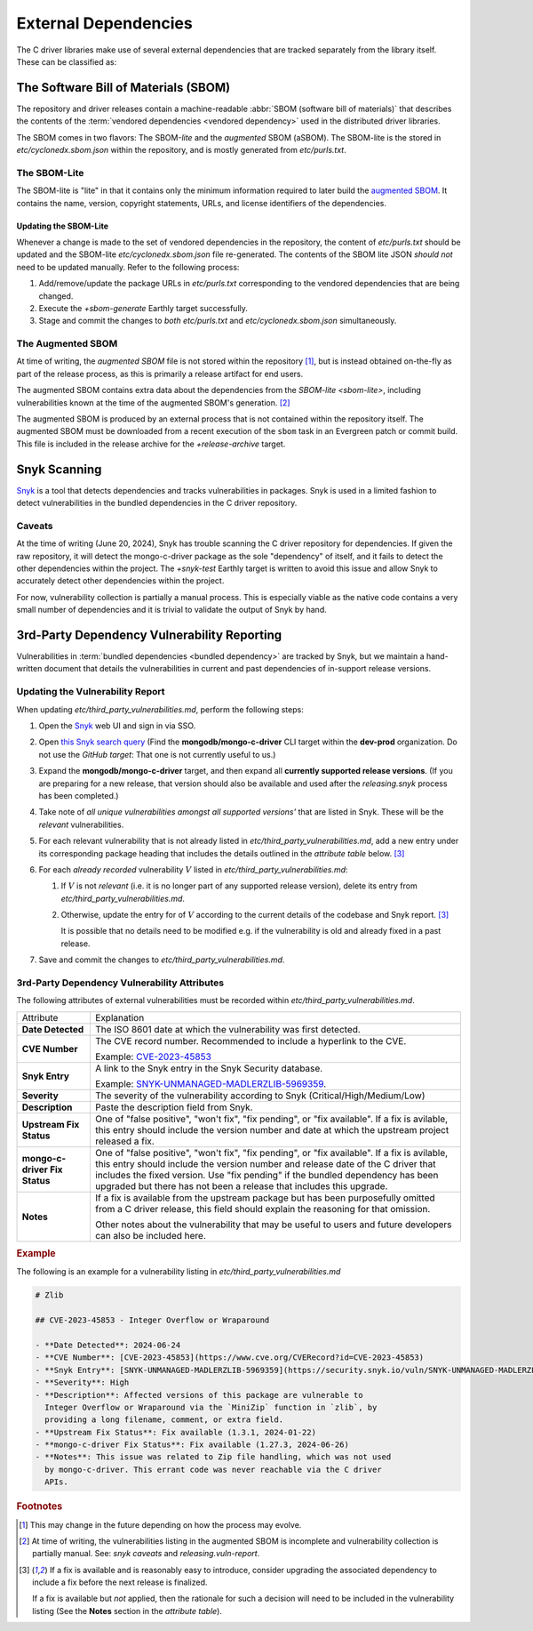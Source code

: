External Dependencies
#####################

The C driver libraries make use of several external dependencies that are
tracked separately from the library itself. These can be classified as:

.. glossary::

   Bundled Dependency
   Vendored Dependency

      A dependency is "bundled" or "vendored" if its source lives directly
      within the repository that is consuming it. We control the exact version
      of the dependency that is used during the build process, aiding in
      reproducibility and consumability for users.

   System Dependency

      A "system" dependency is any dependency that we rely on being provided by
      the user when they are building or executing the software. We have no
      control over the versions of system dependencies that the user might
      provide to us.

.. _snyk: https://app.snyk.io

The Software Bill of Materials (SBOM)
*************************************

The repository and driver releases contain a machine-readable
:abbr:`SBOM (software bill of materials)` that describes the contents of the
:term:`vendored dependencies <vendored dependency>` used in the distributed
driver libraries.

The SBOM comes in two flavors: The SBOM-\ *lite* and the *augmented* SBOM
(aSBOM). The SBOM-lite is the stored in `etc/cyclonedx.sbom.json` within the
repository, and is mostly generated from `etc/purls.txt`.


.. _sbom-lite:

The SBOM-Lite
=============

The SBOM-lite is "lite" in that it contains only the minimum information
required to later build the `augmented SBOM`_. It contains the name, version,
copyright statements, URLs, and license identifiers of the dependencies.

.. file:: etc/cyclonedx.sbom.json

   The `SBOM-lite`_ for the C driver project. This file is generated
   semi-automatically from `etc/purls.txt` and the `+sbom-generate` Earthly
   target. This file is used by SilkBomb to produce an `augmented SBOM`_.

   .. warning:: This file is **partially generated**! Prefer to edit `etc/purls.txt`!
      Refer to: `sbom-lite-updating`

.. file:: etc/purls.txt

   This file contains a set of purls__ (package URLs) that refer to the
   third-party components that are :term:`vendored <vendored dependency>` into
   the repository. A purl is a URL string that identifies details about software
   packages, including their upstream location and version.

   This file is maintained by hand and should be updated whenever any vendored
   dependencies are updated within the repository. Refer to: `sbom-lite-updating`

   __ https://github.com/package-url/purl-spec


.. _sbom-lite-updating:

Updating the SBOM-Lite
----------------------

Whenever a change is made to the set of vendored dependencies in the repository,
the content of `etc/purls.txt` should be updated and the SBOM-lite
`etc/cyclonedx.sbom.json` file re-generated. The contents of the SBOM lite JSON
*should not* need to be updated manually. Refer to the following process:

1. Add/remove/update the package URLs in `etc/purls.txt` corresponding to the
   vendored dependencies that are being changed.
2. Execute the `+sbom-generate` Earthly target successfully.
3. Stage and commit the changes to *both* `etc/purls.txt` and
   `etc/cyclonedx.sbom.json` simultaneously.

.. _augmented-SBOM:
.. _augmented SBOM:

The Augmented SBOM
==================

At time of writing, the *augmented SBOM* file is not stored within the
repository [#f1]_, but is instead obtained on-the-fly as part of the release
process, as this is primarily a release artifact for end users.

The augmented SBOM contains extra data about the dependencies from the
`SBOM-lite <sbom-lite>`, including vulnerabilities known at the time of the
augmented SBOM's generation. [#asbom-vulns]_

The augmented SBOM is produced by an external process that is not contained
within the repository itself. The augmented SBOM must be downloaded from a
recent execution of the ``sbom`` task in an Evergreen patch or commit build.
This file is included in the release archive for the `+release-archive` target.

.. _snyk scanning:

Snyk Scanning
*************

Snyk_ is a tool that detects dependencies and tracks vulnerabilities in
packages. Snyk is used in a limited fashion to detect vulnerabilities in the
bundled dependencies in the C driver repository.

.. _snyk caveats:

Caveats
=======

At the time of writing (June 20, 2024), Snyk has trouble scanning the C driver
repository for dependencies. If given the raw repository, it will detect the
mongo-c-driver package as the sole "dependency" of itself, and it fails to
detect the other dependencies within the project. The `+snyk-test` Earthly
target is written to avoid this issue and allow Snyk to accurately detect other
dependencies within the project.

For now, vulnerability collection is partially a manual process. This is
especially viable as the native code contains a very small number of
dependencies and it is trivial to validate the output of Snyk by hand.

.. seealso:: The `releasing.snyk` step of the release process


.. _vuln-reporting:

3rd-Party Dependency Vulnerability Reporting
********************************************

Vulnerabilities in :term:`bundled dependencies <bundled dependency>` are tracked
by Snyk, but we maintain a hand-written document that details the
vulnerabilities in current and past dependencies of in-support release versions.

.. file:: etc/third_party_vulnerabilities.md

   The third-party dependency vulnerabily report. This file is stored in the
   repository and updated manually as vulnerabilities are added/removed.

   .. seealso:: At release-time, this file is added to the release archive. See:
      `releasing.vuln-report`


Updating the Vulnerability Report
=================================

When updating `etc/third_party_vulnerabilities.md`, perform the following steps:

1. Open the Snyk_ web UI and sign in via SSO.
2. Open `this Snyk search query`__ (Find the **mongodb/mongo-c-driver** CLI
   target within the **dev-prod** organization. Do not use the *GitHub target*:
   That one is not currently useful to us.)

   __ https://app.snyk.io/org/dev-prod/projects?searchQuery=mongo-c-driver&filters[Integrations]=cli
3. Expand the **mongodb/mongo-c-driver** target, and then expand all **currently
   supported release versions**. (If you are preparing for a new release, that
   version should also be available and used after the `releasing.snyk` process
   has been completed.)
4. Take note of *all unique vulnerabilities amongst all supported versions'*
   that are listed in Snyk. These will be the *relevant* vulnerabilities.
5. For each relevant vulnerability that is not already listed in
   `etc/third_party_vulnerabilities.md`, add a new entry under its corresponding
   package heading that includes the details outlined in the `attribute table`
   below. [#fixit]_

6. For each *already recorded* vulnerability :math:`V` listed in
   `etc/third_party_vulnerabilities.md`:

   1. If :math:`V` is not *relevant* (i.e. it is no longer part of any
      supported release version), delete its entry from
      `etc/third_party_vulnerabilities.md`.
   2. Otherwise, update the entry for of :math:`V` according to the current
      details of the codebase and Snyk report. [#fixit]_

      It is possible that no details need to be modified e.g. if the
      vulnerability is old and already fixed in a past release.

7. Save and commit the changes to `etc/third_party_vulnerabilities.md`.


.. _attribute table:

3rd-Party Dependency Vulnerability Attributes
=============================================

The following attributes of external vulnerabilities must be recorded within
`etc/third_party_vulnerabilities.md`.

.. list-table::

   - - Attribute
     - Explanation
   - - **Date Detected**
     - The ISO 8601 date at which the vulnerability was first detected.
   - - **CVE Number**
     - The CVE record number. Recommended to include a hyperlink to the CVE.

       Example: `CVE-2023-45853 <https://www.cve.org/CVERecord?id=CVE-2023-45853>`_
   - - **Snyk Entry**
     - A link to the Snyk entry in the Snyk Security database.

       Example:
       `SNYK-UNMANAGED-MADLERZLIB-5969359 <https://security.snyk.io/vuln/SNYK-UNMANAGED-MADLERZLIB-5969359>`_.
   - - **Severity**
     - The severity of the vulnerability according to Snyk (Critical/High/Medium/Low)
   - - **Description**
     - Paste the description field from Snyk.
   - - **Upstream Fix Status**
     - One of "false positive", "won't fix", "fix pending", or "fix available".
       If a fix is avilable, this entry should include the version number and
       date at which the upstream project released a fix.
   - - **mongo-c-driver Fix Status**
     - One of "false positive", "won't fix", "fix pending", or "fix available".
       If a fix is avilable, this entry should include the version number and
       release date of the C driver that includes the fixed version. Use "fix
       pending" if the bundled dependency has been upgraded but there has not
       been a release that includes this upgrade.
   - - **Notes**
     - If a fix is available from the upstream package but has been purposefully
       omitted from a C driver release, this field should explain the reasoning
       for that omission.

       Other notes about the vulnerability that may be useful to users and
       future developers can also be included here.


.. rubric:: Example

The following is an example for a vulnerability listing in
`etc/third_party_vulnerabilities.md`

.. code-block:: markdown

   # Zlib

   ## CVE-2023-45853 - Integer Overflow or Wraparound

   - **Date Detected**: 2024-06-24
   - **CVE Number**: [CVE-2023-45853](https://www.cve.org/CVERecord?id=CVE-2023-45853)
   - **Snyk Entry**: [SNYK-UNMANAGED-MADLERZLIB-5969359](https://security.snyk.io/vuln/SNYK-UNMANAGED-MADLERZLIB-5969359)
   - **Severity**: High
   - **Description**: Affected versions of this package are vulnerable to
     Integer Overflow or Wraparound via the `MiniZip` function in `zlib`, by
     providing a long filename, comment, or extra field.
   - **Upstream Fix Status**: Fix available (1.3.1, 2024-01-22)
   - **mongo-c-driver Fix Status**: Fix available (1.27.3, 2024-06-26)
   - **Notes**: This issue was related to Zip file handling, which was not used
     by mongo-c-driver. This errant code was never reachable via the C driver
     APIs.


.. rubric:: Footnotes

.. [#f1]

   This may change in the future depending on how the process may evolve.

.. [#asbom-vulns]

   At time of writing, the vulnerabilities listing in the augmented SBOM is
   incomplete and vulnerability collection is partially manual. See:
   `snyk caveats` and `releasing.vuln-report`.

.. [#fixit]

   If a fix is available and is reasonably easy to introduce, consider upgrading
   the associated dependency to include a fix before the next release is
   finalized.

   If a fix is available but *not* applied, then the rationale for such a
   decision will need to be included in the vulnerability listing (See the
   **Notes** section in the `attribute table`).
